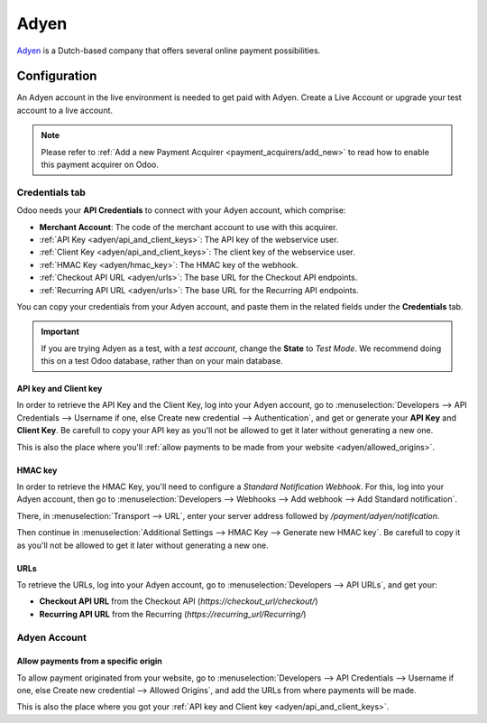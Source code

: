
=====
Adyen
=====

`Adyen <https://www.adyen.com/>`_ is a Dutch-based company that offers several online payment
possibilities.

Configuration
=============

An Adyen account in the live environment is needed to get paid with Adyen. Create a Live Account or
upgrade your test account to a live account.

.. note::
   Please refer to :ref:`Add a new Payment Acquirer <payment_acquirers/add_new>` to read how to
   enable this payment acquirer on Odoo.

Credentials tab
---------------

Odoo needs your **API Credentials** to connect with your Adyen account, which comprise:

- **Merchant Account**: The code of the merchant account to use with this acquirer.
- :ref:`API Key <adyen/api_and_client_keys>`: The API key of the webservice user.
- :ref:`Client Key <adyen/api_and_client_keys>`: The client key of the webservice user.
- :ref:`HMAC Key <adyen/hmac_key>`: The HMAC key of the webhook.
- :ref:`Checkout API URL <adyen/urls>`: The base URL for the Checkout API endpoints.
- :ref:`Recurring API URL <adyen/urls>`: The base URL for the Recurring API endpoints.

You can copy your credentials from your Adyen account, and paste them in the related fields under
the **Credentials** tab.

.. image:: media/adyen_credentials.png
   :align: center
   :alt: Adyen required credentials.
   :width: 500

.. important::
   If you are trying Adyen as a test, with a *test account*, change the **State** to *Test Mode*. We
   recommend doing this on a test Odoo database, rather than on your main database.

.. _adyen/api_and_client_keys:

API key and Client key
~~~~~~~~~~~~~~~~~~~~~~

In order to retrieve the API Key and the Client Key, log into your Adyen account, go to
:menuselection:`Developers --> API Credentials --> Username if one, else Create new credential -->
Authentication`, and get or generate your **API Key** and **Client Key**. Be carefull to copy your
API key as you'll not be allowed to get it later without generating a new one.

.. image:: media/adyen_api_and_client_keys.png
   :align: center
   :alt: Generate new API Key and Client Key.
   :width: 500

This is also the place where you'll :ref:`allow payments to be made from your website
<adyen/allowed_origins>`.

.. _adyen/hmac_key:

HMAC key
~~~~~~~~

In order to retrieve the HMAC Key, you'll need to configure a `Standard Notification Webhook`. For
this, log into your Adyen account, then go to :menuselection:`Developers --> Webhooks --> Add
webhook --> Add Standard notification`.

.. image:: media/adyen_add_webhook.png
   :align: center
   :alt: Generate new API Key and Client Key.
   :width: 500

There, in :menuselection:`Transport --> URL`, enter your server address followed by
`/payment/adyen/notification`.

.. image:: media/adyen_webhook_url.png
   :align: center
   :alt: Generate new API Key and Client Key.
   :width: 500

Then continue in :menuselection:`Additional Settings --> HMAC Key --> Generate new HMAC key`. Be
carefull to copy it as you'll not be allowed to get it later without generating a new one.

.. image:: media/adyen_webhook_hmac_key.png
   :align: center
   :alt: Generate new API Key and Client Key.
   :width: 500

.. _adyen/urls:

URLs
~~~~

To retrieve the URLs, log into your Adyen account, go to :menuselection:`Developers --> API URLs`,
and get your:

- **Checkout API URL** from the Checkout API (`https://checkout_url/checkout/`)
- **Recurring API URL** from the Recurring (`https://recurring_url/Recurring/`)

.. image:: media/adyen_api_urls.png
   :align: center
   :alt: Get the links for the different API.
   :width: 500

Adyen Account
-------------

.. _adyen/allowed_origins:

Allow payments from a specific origin
~~~~~~~~~~~~~~~~~~~~~~~~~~~~~~~~~~~~~

To allow payment originated from your website, go to :menuselection:`Developers --> API Credentials
--> Username if one, else Create new credential --> Allowed Origins`, and add the URLs from where
payments will be made.

.. image:: media/adyen_allowed_origins.png
   :align: center
   :alt: Allows payments originated from a specific domain.
   :width: 500

This is also the place where you got your :ref:`API key and Client key <adyen/api_and_client_keys>`.

.. seealso::
   - `Get started with Adyen <https://docs.adyen.com/get-started-with-adyen>`_
   - :doc:`../payment_acquirers`
